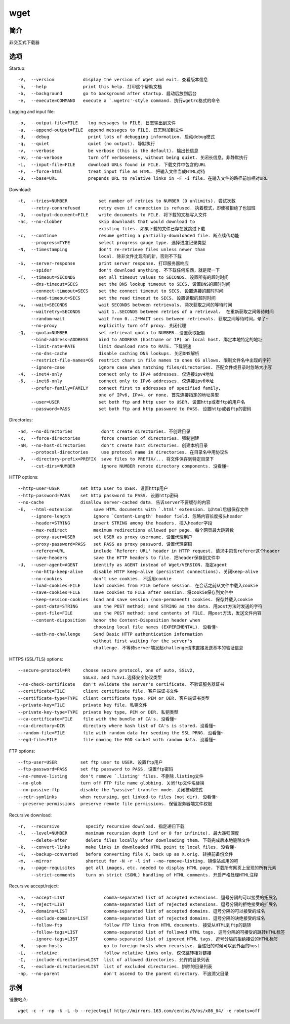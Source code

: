wget
=====================================

简介
^^^^
非交互式下载器

选项
^^^^

Startup::

    -V,  --version           display the version of Wget and exit. 查看版本信息
    -h,  --help              print this help. 打印这个帮助文档
    -b,  --background        go to background after startup. 启动后放到后台
    -e,  --execute=COMMAND   execute a `.wgetrc'-style command. 执行wgetrc格式的命令

Logging and input file::

    -o,  --output-file=FILE    log messages to FILE. 日志输出到文件
    -a,  --append-output=FILE  append messages to FILE. 日志附加到文件
    -d,  --debug               print lots of debugging information. 启动debug模式
    -q,  --quiet               quiet (no output). 静默执行
    -v,  --verbose             be verbose (this is the default). 输出长信息
    -nv, --no-verbose          turn off verboseness, without being quiet. 关闭长信息，非静默执行
    -i,  --input-file=FILE     download URLs found in FILE. 下载文件中包含的URL
    -F,  --force-html          treat input file as HTML. 把输入文件当成HTML对待
    -B,  --base=URL            prepends URL to relative links in -F -i file. 在输入文件的路径前加相对URL

Download::

    -t,  --tries=NUMBER            set number of retries to NUMBER (0 unlimits). 尝试次数
         --retry-connrefused       retry even if connection is refused. 执着模式，即使被拒绝了也加班
    -O,  --output-document=FILE    write documents to FILE. 将下载的文档写入文件
    -nc, --no-clobber              skip downloads that would download to 
                                   existing files. 如果下载的文件已存在就跳过下载
    -c,  --continue                resume getting a partially-downloaded file. 断点续传功能
         --progress=TYPE           select progress gauge type. 选择进度记录类型
    -N,  --timestamping            don't re-retrieve files unless newer than
                                   local. 除非文件比现有的新，否则不下载
    -S,  --server-response         print server response. 打印服务器响应
         --spider                  don't download anything. 不下载任何东西，就是爬一下
    -T,  --timeout=SECONDS         set all timeout values to SECONDS. 设置所有的超时时间
         --dns-timeout=SECS        set the DNS lookup timeout to SECS. 设置DNS的超时时间
         --connect-timeout=SECS    set the connect timeout to SECS. 设置连接的超时时间
         --read-timeout=SECS       set the read timeout to SECS. 设置读取的超时时间
    -w,  --wait=SECONDS            wait SECONDS between retrievals. 两次获取之间的等待时间
         --waitretry=SECONDS       wait 1..SECONDS between retries of a retrieval.  在重新获取之间等待时间
         --random-wait             wait from 0...2*WAIT secs between retrievals. 获取之间等待时间，晕了~
         --no-proxy                explicitly turn off proxy. 关闭代理
    -Q,  --quota=NUMBER            set retrieval quota to NUMBER. 设置获取配额
         --bind-address=ADDRESS    bind to ADDRESS (hostname or IP) on local host. 绑定本地特定的地址
         --limit-rate=RATE         limit download rate to RATE. 下载限速
         --no-dns-cache            disable caching DNS lookups. 关闭DNS解析
         --restrict-file-names=OS  restrict chars in file names to ones OS allows. 限制文件名中出现的字符
         --ignore-case             ignore case when matching files/directories. 匹配文件或目录时忽略大小写
    -4,  --inet4-only              connect only to IPv4 addresses. 仅连接ipv4地址
    -6,  --inet6-only              connect only to IPv6 addresses. 仅连接ipv6地址
         --prefer-family=FAMILY    connect first to addresses of specified family,
                                   one of IPv6, IPv4, or none. 首先连接指定的地址类型
         --user=USER               set both ftp and http user to USER. 设置http或者ftp的用户名
         --password=PASS           set both ftp and http password to PASS. 设置http或者ftp的密码

Directories::

    -nd, --no-directories           don't create directories. 不创建目录
    -x,  --force-directories        force creation of directories. 强制创建
    -nH, --no-host-directories      don't create host directories. 创建本机目录
         --protocol-directories     use protocol name in directories. 在目录名中用协议名
    -P,  --directory-prefix=PREFIX  save files to PREFIX/... 将文件保存到特定目录下
         --cut-dirs=NUMBER          ignore NUMBER remote directory components. 没看懂~

HTTP options::

    --http-user=USER        set http user to USER. 设置http用户
    --http-password=PASS    set http password to PASS. 设置http密码
    --no-cache              disallow server-cached data. 告诉server不要缓存的内容
    -E,  --html-extension        save HTML documents with `.html' extension. 以html后缀保存文件
         --ignore-length         ignore `Content-Length' header field. 忽略内容长度报头header
         --header=STRING         insert STRING among the headers. 插入header字段
         --max-redirect          maximum redirections allowed per page. 每个网页最大跳转数
         --proxy-user=USER       set USER as proxy username. 设置代理用户
         --proxy-password=PASS   set PASS as proxy password. 设置代理密码
         --referer=URL           include `Referer: URL' header in HTTP request. 请求中包含referer这个header
         --save-headers          save the HTTP headers to file. 把header保存到文件中
    -U,  --user-agent=AGENT      identify as AGENT instead of Wget/VERSION. 指定agent
         --no-http-keep-alive    disable HTTP keep-alive (persistent connections). 关闭keep-alive
         --no-cookies            don't use cookies. 不适用cookie
         --load-cookies=FILE     load cookies from FILE before session. 在会话之前从文件中载入cookie
         --save-cookies=FILE     save cookies to FILE after session. 将cookie保存到文件中
         --keep-session-cookies  load and save session (non-permanent) cookies. 保存并载入cookie
         --post-data=STRING      use the POST method; send STRING as the data. 用post方法时发送的字符
         --post-file=FILE        use the POST method; send contents of FILE. 用post方法，发送文件内容
         --content-disposition   honor the Content-Disposition header when 
                                 choosing local file names (EXPERIMENTAL). 没看懂~
         --auth-no-challenge     Send Basic HTTP authentication information
                                 without first waiting for the server's
                                 challenge. 不等待server端发起challenge请求直接发送基本的验证信息

HTTPS (SSL/TLS) options::

         --secure-protocol=PR     choose secure protocol, one of auto, SSLv2,
                                  SSLv3, and TLSv1.选择安全协议类型
         --no-check-certificate   don't validate the server's certificate. 不验证服务器证书
         --certificate=FILE       client certificate file. 客户端证书文件
         --certificate-type=TYPE  client certificate type, PEM or DER. 客户端证书类型
         --private-key=FILE       private key file. 私钥文件
         --private-key-type=TYPE  private key type, PEM or DER. 私钥类型
         --ca-certificate=FILE    file with the bundle of CA's. 没看懂~
         --ca-directory=DIR       directory where hash list of CA's is stored. 没看懂~
         --random-file=FILE       file with random data for seeding the SSL PRNG. 没看懂~
         --egd-file=FILE          file naming the EGD socket with random data. 没看懂~

FTP options::

         --ftp-user=USER         set ftp user to USER. 设置ftp用户
         --ftp-password=PASS     set ftp password to PASS. 设置ftp密码
         --no-remove-listing     don't remove `.listing' files. 不删除.listing文件
         --no-glob               turn off FTP file name globbing. 关闭ftp文件名替换
         --no-passive-ftp        disable the "passive" transfer mode. 关闭被动模式
         --retr-symlinks         when recursing, get linked-to files (not dir). 没看懂~
         --preserve-permissions  preserve remote file permissions. 保留服务器端文件权限

Recursive download::

    -r,  --recursive          specify recursive download. 指定递归下载
    -l,  --level=NUMBER       maximum recursion depth (inf or 0 for infinite). 最大递归深度
         --delete-after       delete files locally after downloading them. 下载完成后本地删除文件
    -k,  --convert-links      make links in downloaded HTML point to local files. 没看懂~
    -K,  --backup-converted   before converting file X, back up as X.orig. 转换前备份文件
    -m,  --mirror             shortcut for -N -r -l inf --no-remove-listing. 镜像站点用的吧
    -p,  --page-requisites    get all images, etc. needed to display HTML page. 下载所有网页上呈现的所有元素
         --strict-comments    turn on strict (SGML) handling of HTML comments. 开启严格处理HTML注释

Recursive accept/reject::

    -A,  --accept=LIST               comma-separated list of accepted extensions. 逗号分隔的可以接受的拓展名
    -R,  --reject=LIST               comma-separated list of rejected extensions. 逗号分隔的拒绝接受的扩展名
    -D,  --domains=LIST              comma-separated list of accepted domains. 逗号分隔的可以接受的域名
         --exclude-domains=LIST      comma-separated list of rejected domains. 逗号分隔的决绝接受的域名
         --follow-ftp                follow FTP links from HTML documents. 接受从HTML到ftp的跳转
         --follow-tags=LIST          comma-separated list of followed HTML tags. 逗号分隔的可接受的跳转HTML标签
         --ignore-tags=LIST          comma-separated list of ignored HTML tags. 逗号分隔的拒绝接受的HTML标签
    -H,  --span-hosts                go to foreign hosts when recursive. 当递归的时候可以到外面的host
    -L,  --relative                  follow relative links only. 仅仅跳转相对链接
    -I,  --include-directories=LIST  list of allowed directories. 允许的目录列表
    -X,  --exclude-directories=LIST  list of excluded directories. 排除的目录列表
    -np, --no-parent                 don't ascend to the parent directory. 不追溯父目录

示例
^^^^

镜像站点::

    wget -c -r -np -k -L -b --reject=gif http://mirrors.163.com/centos/6/os/x86_64/ -e robots=off
